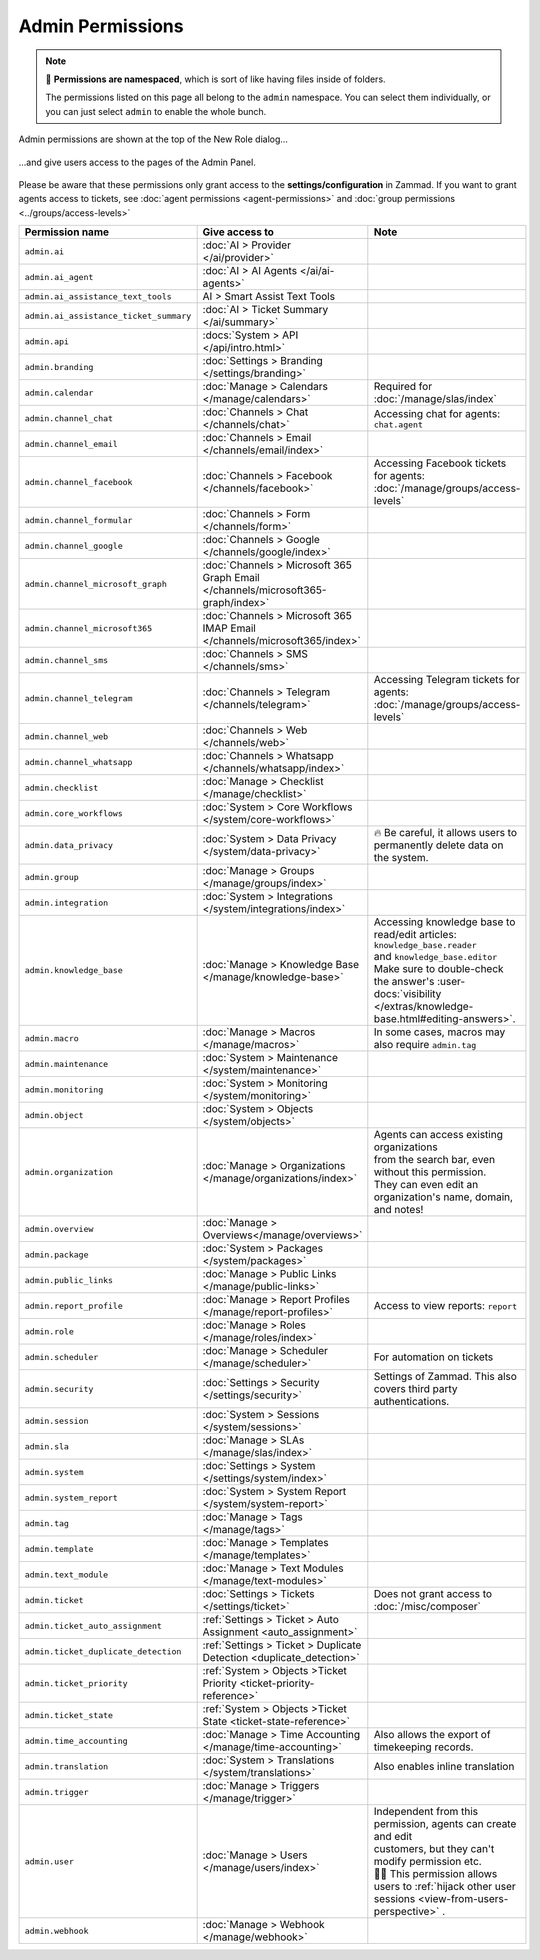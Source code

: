Admin Permissions
=================

.. note::

   📁 **Permissions are namespaced**,
   which is sort of like having files inside of folders.

   The permissions listed on this page all belong to the ``admin`` namespace.
   You can select them individually,
   or you can just select ``admin`` to enable the whole bunch.

.. figure:: /images/manage/roles/permissions-admin.png
   :alt: Admin permissions in the New Role dialog
   :align: center
   :width: 80%

   Admin permissions are shown at the top of the New Role dialog...


.. figure:: /images/manage/roles/admin-settings.png
   :alt: Screenshot showing admin settings within Zammad.
   :align: center

   ...and give users access to the pages of the Admin Panel.


Please be aware that these permissions only grant access to the
**settings/configuration** in Zammad. If you want to grant agents access to
tickets, see :doc:`agent permissions <agent-permissions>` and
:doc:`group permissions <../groups/access-levels>`

.. list-table::
   :widths: 30 80 20
   :header-rows: 1

   * - Permission name
     - Give access to
     - Note
   * - ``admin.ai``
     - :doc:`AI > Provider </ai/provider>`
     -
   * - ``admin.ai_agent``
     - :doc:`AI > AI Agents </ai/ai-agents>`
     -
   * - ``admin.ai_assistance_text_tools``
     - AI > Smart Assist Text Tools
     -
   * - ``admin.ai_assistance_ticket_summary``
     - :doc:`AI > Ticket Summary </ai/summary>`
     -
   * - ``admin.api``
     - :docs:`System > API </api/intro.html>`
     -
   * - ``admin.branding``
     - :doc:`Settings > Branding </settings/branding>`
     -
   * - ``admin.calendar``
     - :doc:`Manage > Calendars </manage/calendars>`
     - Required for :doc:`/manage/slas/index`
   * - ``admin.channel_chat``
     - :doc:`Channels > Chat </channels/chat>`
     - Accessing chat for agents: ``chat.agent``
   * - ``admin.channel_email``
     - :doc:`Channels > Email </channels/email/index>`
     -
   * - ``admin.channel_facebook``
     - :doc:`Channels > Facebook </channels/facebook>`
     - Accessing Facebook tickets for agents: :doc:`/manage/groups/access-levels`
   * - ``admin.channel_formular``
     - :doc:`Channels > Form </channels/form>`
     -
   * - ``admin.channel_google``
     - :doc:`Channels > Google </channels/google/index>`
     -
   * - ``admin.channel_microsoft_graph``
     - :doc:`Channels > Microsoft 365 Graph Email </channels/microsoft365-graph/index>`
     -
   * - ``admin.channel_microsoft365``
     - :doc:`Channels > Microsoft 365 IMAP Email </channels/microsoft365/index>`
     -
   * - ``admin.channel_sms``
     - :doc:`Channels > SMS </channels/sms>`
     -
   * - ``admin.channel_telegram``
     - :doc:`Channels > Telegram </channels/telegram>`
     - Accessing Telegram tickets for agents: :doc:`/manage/groups/access-levels`
   * - ``admin.channel_web``
     - :doc:`Channels > Web </channels/web>`
     -
   * - ``admin.channel_whatsapp``
     - :doc:`Channels > Whatsapp </channels/whatsapp/index>`
     -
   * - ``admin.checklist``
     - :doc:`Manage > Checklist </manage/checklist>`
     -
   * - ``admin.core_workflows``
     - :doc:`System > Core Workflows </system/core-workflows>`
     -
   * - ``admin.data_privacy``
     - :doc:`System > Data Privacy </system/data-privacy>`
     - 🔥 Be careful, it allows users to permanently delete data on the system.
   * - ``admin.group``
     - :doc:`Manage > Groups </manage/groups/index>`
     -
   * - ``admin.integration``
     - :doc:`System > Integrations </system/integrations/index>`
     -
   * - ``admin.knowledge_base``
     - :doc:`Manage > Knowledge Base </manage/knowledge-base>`
     - | Accessing knowledge base to read/edit articles: ``knowledge_base.reader``
       | and ``knowledge_base.editor``
       | Make sure to double-check the answer's
         :user-docs:`visibility </extras/knowledge-base.html#editing-answers>`.
   * - ``admin.macro``
     - :doc:`Manage > Macros </manage/macros>`
     - In some cases, macros may also require ``admin.tag``
   * - ``admin.maintenance``
     - :doc:`System > Maintenance </system/maintenance>`
     -
   * - ``admin.monitoring``
     - :doc:`System > Monitoring </system/monitoring>`
     -
   * - ``admin.object``
     - :doc:`System > Objects </system/objects>`
     -
   * - ``admin.organization``
     - :doc:`Manage > Organizations </manage/organizations/index>`
     - | Agents can access existing organizations
       | from the search bar, even without this permission.
       | They can even edit an organization's name, domain, and notes!
   * - ``admin.overview``
     - :doc:`Manage > Overviews</manage/overviews>`
     -
   * - ``admin.package``
     - :doc:`System > Packages </system/packages>`
     -
   * - ``admin.public_links``
     - :doc:`Manage > Public Links </manage/public-links>`
     -
   * - ``admin.report_profile``
     - :doc:`Manage > Report Profiles </manage/report-profiles>`
     - Access to view reports: ``report``
   * - ``admin.role``
     - :doc:`Manage > Roles </manage/roles/index>`
     -
   * - ``admin.scheduler``
     - :doc:`Manage > Scheduler </manage/scheduler>`
     - For automation on tickets
   * - ``admin.security``
     - :doc:`Settings > Security </settings/security>`
     - Settings of Zammad. This also covers third party authentications.
   * - ``admin.session``
     - :doc:`System > Sessions </system/sessions>`
     -
   * - ``admin.sla``
     - :doc:`Manage > SLAs </manage/slas/index>`
     -
   * - ``admin.system``
     - :doc:`Settings > System </settings/system/index>`
     -
   * - ``admin.system_report``
     - :doc:`System > System Report </system/system-report>`
     -
   * - ``admin.tag``
     - :doc:`Manage > Tags </manage/tags>`
     -
   * - ``admin.template``
     - :doc:`Manage > Templates </manage/templates>`
     -
   * - ``admin.text_module``
     - :doc:`Manage > Text Modules </manage/text-modules>`
     -
   * - ``admin.ticket``
     - :doc:`Settings > Tickets </settings/ticket>`
     - Does not grant access to :doc:`/misc/composer`
   * - ``admin.ticket_auto_assignment``
     - :ref:`Settings > Ticket > Auto Assignment <auto_assignment>`
     -
   * - ``admin.ticket_duplicate_detection``
     - :ref:`Settings > Ticket > Duplicate Detection <duplicate_detection>`
     -
   * - ``admin.ticket_priority``
     - :ref:`System > Objects >Ticket Priority <ticket-priority-reference>`
     -
   * - ``admin.ticket_state``
     - :ref:`System > Objects >Ticket State <ticket-state-reference>`
     -
   * - ``admin.time_accounting``
     - :doc:`Manage > Time Accounting </manage/time-accounting>`
     - Also allows the export of timekeeping records.
   * - ``admin.translation``
     - :doc:`System > Translations </system/translations>`
     - Also enables inline translation
   * - ``admin.trigger``
     - :doc:`Manage > Triggers </manage/trigger>`
     -
   * - ``admin.user``
     - :doc:`Manage > Users </manage/users/index>`
     - | Independent from this permission, agents can create and edit
       | customers, but they can't modify permission etc.
       | 🏴‍☠️ This permission allows users to
        :ref:`hijack other user sessions <view-from-users-perspective>` .
   * - ``admin.webhook``
     - :doc:`Manage > Webhook </manage/webhook>`
     -